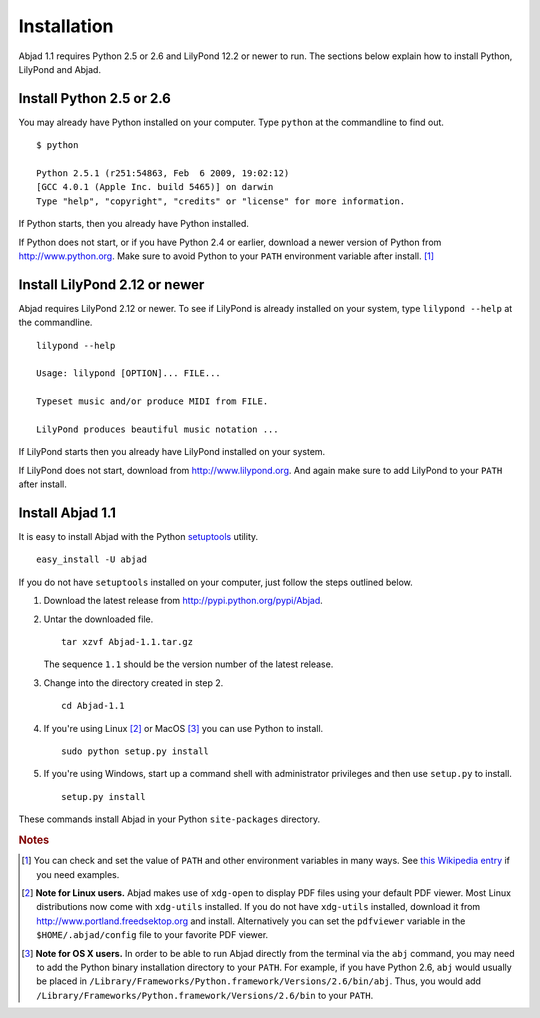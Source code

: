 Installation
============

Abjad 1.1 requires Python 2.5 or 2.6 and LilyPond 12.2 or newer to run.
The sections below explain how to install Python, LilyPond and Abjad.


Install Python 2.5 or 2.6
-------------------------

You may already have Python installed on your computer.
Type ``python`` at the commandline to find out. ::

   $ python

   Python 2.5.1 (r251:54863, Feb  6 2009, 19:02:12) 
   [GCC 4.0.1 (Apple Inc. build 5465)] on darwin
   Type "help", "copyright", "credits" or "license" for more information.

If Python starts, then you already have Python installed.

If Python does not start, or if you have Python 2.4 or earlier,
download a newer version of Python from http://www.python.org. Make sure to avoid Python to your ``PATH`` environment variable after install. [#f1]_


Install LilyPond 2.12 or newer
------------------------------

Abjad requires LilyPond 2.12 or newer.
To see if LilyPond is already installed on your system, 
type ``lilypond --help`` at the commandline. ::

   lilypond --help

   Usage: lilypond [OPTION]... FILE...

   Typeset music and/or produce MIDI from FILE.

   LilyPond produces beautiful music notation ...

If LilyPond starts then you already have LilyPond installed on your system.

If LilyPond does not start, download from http://www.lilypond.org.
And again make sure to add LilyPond to your ``PATH`` after install.


Install Abjad 1.1
------------------------------

It is easy to install Abjad with the Python
`setuptools <http://pypi.python.org/pypi/setuptools>`__ utility. ::

   easy_install -U abjad

If you do not have ``setuptools`` installed on your computer,
just follow the steps outlined below.

1. Download the latest release from http://pypi.python.org/pypi/Abjad.

2. Untar the downloaded file. ::

      tar xzvf Abjad-1.1.tar.gz

   The sequence ``1.1`` should be the version number of the latest release.

3. Change into the directory created in step 2. ::

      cd Abjad-1.1

4. If you're using Linux [#f2]_ or MacOS [#f3]_ you can use 
   Python to install. ::

      sudo python setup.py install

5. If you're using Windows, start up a command shell with administrator
   privileges and then use ``setup.py`` to install. ::

      setup.py install

These commands install Abjad in your Python ``site-packages`` directory. 



 
.. rubric:: Notes

.. [#f1] You can check and set the value of ``PATH`` and other 
   environment variables in many ways.
   See `this Wikipedia entry 
   <http://en.wikipedia.org/wiki/Environment_variable>`_ if you
   need examples.

.. [#f2] **Note for Linux users.**
   Abjad makes use of ``xdg-open`` to display PDF files using 
   your default PDF viewer.
   Most Linux distributions now come with ``xdg-utils`` installed. 
   If you do not have ``xdg-utils`` installed, 
   download it from http://www.portland.freedsektop.org and install.
   Alternatively you can set the ``pdfviewer`` variable in the 
   ``$HOME/.abjad/config`` file to your favorite PDF viewer. 

.. [#f3] **Note for OS X users.**  
   In order to be able to run Abjad directly from the terminal via the 
   ``abj`` command, you may need to add the Python binary 
   installation directory to your ``PATH``. 
   For example, if you have Python 2.6, ``abj`` would usually be 
   placed in ``/Library/Frameworks/Python.framework/Versions/2.6/bin/abj``. 
   Thus, you would add 
   ``/Library/Frameworks/Python.framework/Versions/2.6/bin`` to your ``PATH``.  
